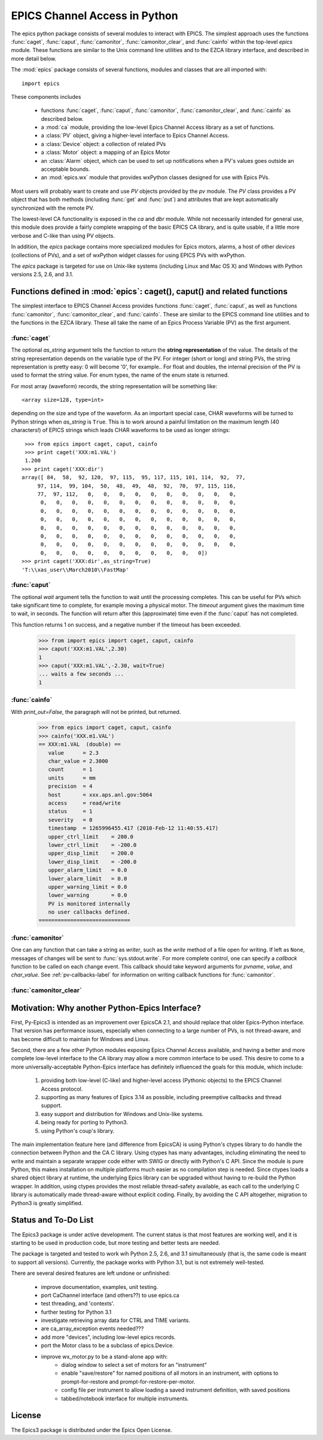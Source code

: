 
==============================
EPICS Channel Access in Python 
==============================

The epics python package consists of several modules to interact with
EPICS.  The simplest approach uses the functions :func:`caget`,
:func:`caput`, :func:`camonitor`, :func:`camonitor_clear`, and
:func:`cainfo` within the top-level `epics` module.  These functions are
similar to the Unix command line utilities and to the EZCA library
interface, and described in more detail below.


The :mod:`epics` package consists of several functions, modules and classes
that are all imported with::

     import epics
    
These components includes

    * functions :func:`caget`, :func:`caput`, :func:`camonitor`,
      :func:`camonitor_clear`, and :func:`cainfo` as described below.
    * a :mod:`ca` module, providing the low-level Epics Channel Access
      library as a set of functions.
    * a :class:`PV` object, giving a higher-level interface to Epics
      Channel Access.
    * a :class:`Device` object:  a collection of related PVs
    * a :class:`Motor` object: a mapping of an Epics Motor
    * an :class:`Alarm` object, which can be used to set up notifications
      when a PV's values goes outside an acceptable bounds.
    * an :mod:`epics.wx` module that provides wxPython classes designed for
      use with Epics PVs.

Most users will probably want to create and use `PV` objects provided by
the `pv` module.  The `PV` class provides a PV object that has both methods
(including :func:`get` and :func:`put`) and attributes that are kept
automatically synchronized with the remote PV.

The lowest-level CA functionality is exposed in the `ca` and `dbr` module.
While  not necessarily intended for general use, this module does provide a
fairly complete wrapping of the basic EPICS CA library, and is quite
usable, if a little more verbose and C-like than using PV objects.

In addition, the `epics` package contains more specialized modules for
Epics motors, alarms, a host of other *devices* (collections of PVs), and a
set of wxPython widget classes for using EPICS PVs with wxPython.

The `epics` package is targeted for use on Unix-like systems (including
Linux and Mac OS X) and Windows with Python versions 2.5, 2.6, and 3.1.


Functions defined in :mod:`epics`: caget(), caput() and related functions
=========================================================================

.. module:: epics
   :synopsis: top-level epics module, and container for simplest CA functions

The simplest interface to EPICS Channel Access provides functions
:func:`caget`, :func:`caput`, as well as functions :func:`camonitor`,
:func:`camonitor_clear`, and :func:`cainfo`.  These are similar to the
EPICS command line utilities and to the functions in the EZCA library.
These all take the name of an Epics Process Variable (PV) as the first
argument.

:func:`caget`
~~~~~~~~~~~~~

..  function:: caget(pvname[, as_string=False])

  retrieves and returns the value of the named PV.

  :param pvname: name of Epics Process Variable
  :param as_string:  whether to return string representation of the PV value.
  :type as_string: True or False
 
The optional *as_string* argument tells the function to return the **string
representation** of the value.  The details of the string representation
depends on the variable type of the PV.  For integer (short or long) and
string PVs, the string representation is pretty easy: 0 will become '0',
for example..  For float and doubles, the internal precision of the PV is
used to format the string value.  For enum types, the name of the enum
state is returned.

For most array (waveform) records, the string representation will be
something like::

  <array size=128, type=int>

depending on the size and type of the waveform.  As an important special
case, CHAR waveforms will be turned to Python strings when *as_string* is
``True``.  This is to work around a painful limitation on the maximum
length (40 characters!) of EPICS strings which leads CHAR waveforms to be
used as longer strings::

    >>> from epics import caget, caput, cainfo
    >>> print caget('XXX:m1.VAL')
    1.200
   >>> print caget('XXX:dir')                                                                                                          
   array([ 84,  58,  92, 120,  97, 115,  95, 117, 115, 101, 114,  92,  77,
        97, 114,  99, 104,  50,  48,  49,  48,  92,  70,  97, 115, 116,
        77,  97, 112,   0,   0,   0,   0,   0,   0,   0,   0,   0,   0,
         0,   0,   0,   0,   0,   0,   0,   0,   0,   0,   0,   0,   0,
         0,   0,   0,   0,   0,   0,   0,   0,   0,   0,   0,   0,   0,
         0,   0,   0,   0,   0,   0,   0,   0,   0,   0,   0,   0,   0,
         0,   0,   0,   0,   0,   0,   0,   0,   0,   0,   0,   0,   0,
         0,   0,   0,   0,   0,   0,   0,   0,   0,   0,   0,   0,   0,
         0,   0,   0,   0,   0,   0,   0,   0,   0,   0,   0,   0,   0,
         0,   0,   0,   0,   0,   0,   0,   0,   0,   0,   0])
   >>> print caget('XXX:dir',as_string=True)
   'T:\\xas_user\\March2010\\FastMap'


:func:`caput`
~~~~~~~~~~~~~

..  function:: caput(pvname,value[, wait=False[, timeout=60]])

  set the value of the named PV.  

  :param pvname: name of Epics Process Variable
  :param value:  value to send to  PV
  :param wait:  whether to wait until the processing has completed.
  :type wait: True or False
  :param timeout:  how long to wait (in seconds) for put to complete before giving up.
  :type timeout: double
  :rtype: integer

The optional *wait* argument tells the function to wait until the
processing completes.  This can be useful for PVs which take significant
time to complete, for example moving a physical motor.  The *timeout*
argument gives the maximum time to wait, in seconds.  The function will
return after this (approximate) time even if the :func:`caput` has not
completed.

This function returns 1 on success, and a negative number if the timeout
has been exceeded.

    >>> from import epics import caget, caput, cainfo
    >>> caput('XXX:m1.VAL',2.30)
    1  
    >>> caput('XXX:m1.VAL',-2.30, wait=True)
    ... waits a few seconds ...
    1  

:func:`cainfo`
~~~~~~~~~~~~~~

..  function:: cainfo(pvname[, print_out=True])

  prints (or returns as a string) an informational paragraph about the PV,
  including Control Settings.

  :param pvname: name of Epics Process Variable
  :param print_out:  whether to write results to standard output (otherwise the string is returned).
  :type print_out: True or False

With *print_out=False*, the paragraph will not
be printed, but returned.

    >>> from epics import caget, caput, cainfo
    >>> cainfo('XXX.m1.VAL')
    == XXX:m1.VAL  (double) ==
       value      = 2.3
       char_value = 2.3000
       count      = 1
       units      = mm
       precision  = 4
       host       = xxx.aps.anl.gov:5064
       access     = read/write
       status     = 1
       severity   = 0
       timestamp  = 1265996455.417 (2010-Feb-12 11:40:55.417)
       upper_ctrl_limit    = 200.0
       lower_ctrl_limit    = -200.0
       upper_disp_limit    = 200.0
       lower_disp_limit    = -200.0
       upper_alarm_limit   = 0.0
       lower_alarm_limit   = 0.0
       upper_warning_limit = 0.0
       lower_warning       = 0.0
       PV is monitored internally
       no user callbacks defined.
    =============================

:func:`camonitor`
~~~~~~~~~~~~~~~~~


..  function:: camonitor(pvname[, writer=None[, callback=None]])

  This `sets a monitor` on the named PV, and will print out (by default)
  the PV name, time, and value each time the value changes.  

  :param pvname: name of Epics Process Variable
  :param writer:  whether to write results to standard output (otherwise the string is returned).
  :type writer: None or a method that can take a string
  :param callback:  user-supplied function to receive result
  :type callback: None or callable


One can any function that can take a string as *writer*, such as the
`write` method of a file open for writing.  If left as ``None``, messages
of changes will be sent to :func:`sys.stdout.write`. For more complete
control, one can specify a *callback* function to be called on each change
event.  This callback should take keyword arguments for *pvname*, *value*,
and *char_value*.  See :ref:`pv-callbacks-label` for information on writing
callback functions for :func:`camonitor`.

:func:`camonitor_clear`
~~~~~~~~~~~~~~~~~~~~~~~

..  function:: camonitor_clear(pvname)

  clears a monitor set on the named PV by :func:`camonitor`.

  :param pvname: name of Epics Process Variable

   >>> import epics
   >>> fh = open('PV1.log','w')
   >>> epics.camonitor('XXX:DMM1Ch2_calc.VAL',writer=fh.write)
   >>> .... wait for changes ...
   >>> epics.camonitor_clear('XXX:DMM1Ch2_calc.VAL')
   >>> fh.close()
   >>> fh = open('PV1.log','r')
   >>> for i in fh.readlines(): print i[:-1]
    XXX:DMM1Ch2_calc.VAL 2010-03-24 11:56:40.536946 -183.5035
    XXX:DMM1Ch2_calc.VAL 2010-03-24 11:56:41.536757 -183.6716
    XXX:DMM1Ch2_calc.VAL 2010-03-24 11:56:42.535568 -183.5112
    XXX:DMM1Ch2_calc.VAL 2010-03-24 11:56:43.535379 -183.5466
    XXX:DMM1Ch2_calc.VAL 2010-03-24 11:56:44.535191 -183.4890
    XXX:DMM1Ch2_calc.VAL 2010-03-24 11:56:45.535001 -183.5066
    XXX:DMM1Ch2_calc.VAL 2010-03-24 11:56:46.535813 -183.5085
    XXX:DMM1Ch2_calc.VAL 2010-03-24 11:56:47.536623 -183.5223
    XXX:DMM1Ch2_calc.VAL 2010-03-24 11:56:48.536434 -183.6832


Motivation: Why another Python-Epics Interface?
================================================

First, Py-Epics3 is intended as an improvement over EpicsCA 2.1, and should
replace that older Epics-Python interface.  That version has performance
issues, especially when connecting to a large number of PVs, is not
thread-aware, and has become difficult to maintain for Windows and Linux.

Second, there are a few other Python modules exposing Epics Channel Access
available, and having a better and more complete low-level interface to the
CA library may allow a more common interface to be used.  This desire to
come to a more universally-acceptable Python-Epics interface has definitely
influenced the goals for this module, which include:

   1) providing both low-level (C-like) and higher-level access (Pythonic
      objects) to the EPICS Channel Access protocol.
   2) supporting as many features of Epics 3.14 as possible, including
      preemptive callbacks and thread support.
   3) easy support and distribution for Windows and Unix-like systems.
   4) being ready for porting to Python3.
   5) using Python's coup's library.

The main implementation feature here (and difference from EpicsCA) is using
Python's ctypes library to do handle the connection between Python and the
CA C library.  Using ctypes has many advantages, including eliminating the
need to write and maintain a separate wrapper code either with SWIG or
directly with Python's C API.  Since the module is pure Python, this makes
installation on multiple platforms much easier as no compilation step is
needed.  Since ctypes loads a shared object library at runtime, the
underlying Epics library can be upgraded without having to re-build the
Python wrapper.  In addition, using ctypes provides the most reliable
thread-safety available, as each call to the underlying C library is
automatically made thread-aware without explicit coding.  Finally, by
avoiding the C API altogether, migration to Python3 is greatly simplified.


Status and To-Do List
=====================

The Epics3 package is under active development.   The current status is that
most features are working well, and it is starting to be used in production
code, but more testing and better tests are needed.  

The package is targeted and tested to work wih Python 2.5, 2.6, and 3.1
simultaneously (that is, the same code is meant to support all versions). 
Currently, the package works with Python 3.1, but is not extremely
well-tested.

There are several desired features are left undone or unfinished:
 
 *  improve documentation, examples, unit testing.

 *  port CaChannel interface (and others??) to use epics.ca

 *  test threading, and 'contexts'.

 *  further testing for Python 3.1

 *  investigate retrieving array data for CTRL and TIME variants.

 *  are ca_array_exception events needed???

 *  add more "devices", including low-level epics records.

 *  port the Motor class to be a subclass of epics.Device.

 *  improve wx_motor.py to be a stand-alone app with:
     - dialog window to select a set of motors for an "instrument"
     - enable "save/restore" for named positions of all motors
       in an instrument, with options to prompt-for-restore and
       prompt-for-restore-per-motor.
     - config file per instrument to allow loading a saved
       instrument definition, with saved positions
     - tabbed/notebook interface for multiple instruments.

License
============

The Epics3 package is distributed under the Epics Open License.

